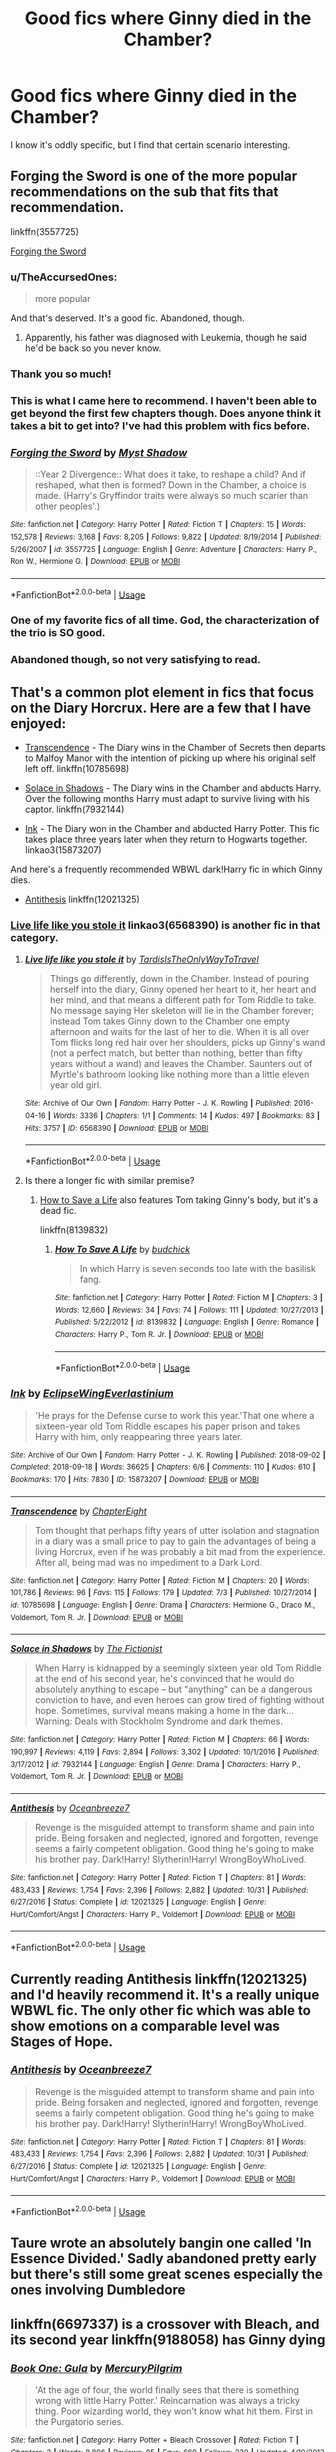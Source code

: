 #+TITLE: Good fics where Ginny died in the Chamber?

* Good fics where Ginny died in the Chamber?
:PROPERTIES:
:Author: PortgasDragneel
:Score: 33
:DateUnix: 1542250072.0
:DateShort: 2018-Nov-15
:END:
I know it's oddly specific, but I find that certain scenario interesting.


** Forging the Sword is one of the more popular recommendations on the sub that fits that recommendation.

linkffn(3557725)

[[https://www.fanfiction.net/s/3557725/1/Forging-the-Sword][Forging the Sword]]
:PROPERTIES:
:Author: bking4
:Score: 23
:DateUnix: 1542250942.0
:DateShort: 2018-Nov-15
:END:

*** u/TheAccursedOnes:
#+begin_quote
  more popular
#+end_quote

And that's deserved. It's a good fic. Abandoned, though.
:PROPERTIES:
:Author: TheAccursedOnes
:Score: 11
:DateUnix: 1542260844.0
:DateShort: 2018-Nov-15
:END:

**** Apparently, his father was diagnosed with Leukemia, though he said he'd be back so you never know.
:PROPERTIES:
:Author: CommieCorv
:Score: 8
:DateUnix: 1542264373.0
:DateShort: 2018-Nov-15
:END:


*** Thank you so much!
:PROPERTIES:
:Author: PortgasDragneel
:Score: 4
:DateUnix: 1542251000.0
:DateShort: 2018-Nov-15
:END:


*** This is what I came here to recommend. I haven't been able to get beyond the first few chapters though. Does anyone think it takes a bit to get into? I've had this problem with fics before.
:PROPERTIES:
:Author: aridnie
:Score: 3
:DateUnix: 1542306779.0
:DateShort: 2018-Nov-15
:END:


*** [[https://www.fanfiction.net/s/3557725/1/][*/Forging the Sword/*]] by [[https://www.fanfiction.net/u/318654/Myst-Shadow][/Myst Shadow/]]

#+begin_quote
  ::Year 2 Divergence:: What does it take, to reshape a child? And if reshaped, what then is formed? Down in the Chamber, a choice is made. (Harry's Gryffindor traits were always so much scarier than other peoples'.)
#+end_quote

^{/Site/:} ^{fanfiction.net} ^{*|*} ^{/Category/:} ^{Harry} ^{Potter} ^{*|*} ^{/Rated/:} ^{Fiction} ^{T} ^{*|*} ^{/Chapters/:} ^{15} ^{*|*} ^{/Words/:} ^{152,578} ^{*|*} ^{/Reviews/:} ^{3,168} ^{*|*} ^{/Favs/:} ^{8,205} ^{*|*} ^{/Follows/:} ^{9,822} ^{*|*} ^{/Updated/:} ^{8/19/2014} ^{*|*} ^{/Published/:} ^{5/26/2007} ^{*|*} ^{/id/:} ^{3557725} ^{*|*} ^{/Language/:} ^{English} ^{*|*} ^{/Genre/:} ^{Adventure} ^{*|*} ^{/Characters/:} ^{Harry} ^{P.,} ^{Ron} ^{W.,} ^{Hermione} ^{G.} ^{*|*} ^{/Download/:} ^{[[http://www.ff2ebook.com/old/ffn-bot/index.php?id=3557725&source=ff&filetype=epub][EPUB]]} ^{or} ^{[[http://www.ff2ebook.com/old/ffn-bot/index.php?id=3557725&source=ff&filetype=mobi][MOBI]]}

--------------

*FanfictionBot*^{2.0.0-beta} | [[https://github.com/tusing/reddit-ffn-bot/wiki/Usage][Usage]]
:PROPERTIES:
:Author: FanfictionBot
:Score: 3
:DateUnix: 1542250954.0
:DateShort: 2018-Nov-15
:END:


*** One of my favorite fics of all time. God, the characterization of the trio is SO good.
:PROPERTIES:
:Author: ashez2ashes
:Score: 1
:DateUnix: 1542288968.0
:DateShort: 2018-Nov-15
:END:


*** Abandoned though, so not very satisfying to read.
:PROPERTIES:
:Author: Electric999999
:Score: 1
:DateUnix: 1542336454.0
:DateShort: 2018-Nov-16
:END:


** That's a common plot element in fics that focus on the Diary Horcrux. Here are a few that I have enjoyed:

- [[https://www.fanfiction.net/s/10785698/1/Transcendence][Transcendence]] - The Diary wins in the Chamber of Secrets then departs to Malfoy Manor with the intention of picking up where his original self left off. linkffn(10785698)

- [[https://www.fanfiction.net/s/7932144/1/Solace-in-Shadows][Solace in Shadows]] - The Diary wins in the Chamber and abducts Harry. Over the following months Harry must adapt to survive living with his captor. linkffn(7932144)

- [[https://archiveofourown.org/works/15873207/chapters/36982095][Ink]] - The Diary won in the Chamber and abducted Harry Potter. This fic takes place three years later when they return to Hogwarts together. linkao3(15873207)

And here's a frequently recommended WBWL dark!Harry fic in which Ginny dies.

- [[https://www.fanfiction.net/s/12021325/1/Antithesis][Antithesis]] linkffn(12021325)
:PROPERTIES:
:Author: chiruochiba
:Score: 8
:DateUnix: 1542252394.0
:DateShort: 2018-Nov-15
:END:

*** [[https://archiveofourown.org/works/6568390][Live life like you stole it]] linkao3(6568390) is another fic in that category.
:PROPERTIES:
:Author: siderumincaelo
:Score: 7
:DateUnix: 1542253910.0
:DateShort: 2018-Nov-15
:END:

**** [[https://archiveofourown.org/works/6568390][*/Live life like you stole it/*]] by [[https://www.archiveofourown.org/users/TardisIsTheOnlyWayToTravel/pseuds/TardisIsTheOnlyWayToTravel][/TardisIsTheOnlyWayToTravel/]]

#+begin_quote
  Things go differently, down in the Chamber. Instead of pouring herself into the diary, Ginny opened her heart to it, her heart and her mind, and that means a different path for Tom Riddle to take. No message saying Her skeleton will lie in the Chamber forever; instead Tom takes Ginny down to the Chamber one empty afternoon and waits for the last of her to die. When it is all over Tom flicks long red hair over her shoulders, picks up Ginny's wand (not a perfect match, but better than nothing, better than fifty years without a wand) and leaves the Chamber. Saunters out of Myrtle's bathroom looking like nothing more than a little eleven year old girl.
#+end_quote

^{/Site/:} ^{Archive} ^{of} ^{Our} ^{Own} ^{*|*} ^{/Fandom/:} ^{Harry} ^{Potter} ^{-} ^{J.} ^{K.} ^{Rowling} ^{*|*} ^{/Published/:} ^{2016-04-16} ^{*|*} ^{/Words/:} ^{3336} ^{*|*} ^{/Chapters/:} ^{1/1} ^{*|*} ^{/Comments/:} ^{14} ^{*|*} ^{/Kudos/:} ^{497} ^{*|*} ^{/Bookmarks/:} ^{83} ^{*|*} ^{/Hits/:} ^{3757} ^{*|*} ^{/ID/:} ^{6568390} ^{*|*} ^{/Download/:} ^{[[https://archiveofourown.org/downloads/Ta/TardisIsTheOnlyWayToTravel/6568390/Live%20life%20like%20you%20stole.epub?updated_at=1460808136][EPUB]]} ^{or} ^{[[https://archiveofourown.org/downloads/Ta/TardisIsTheOnlyWayToTravel/6568390/Live%20life%20like%20you%20stole.mobi?updated_at=1460808136][MOBI]]}

--------------

*FanfictionBot*^{2.0.0-beta} | [[https://github.com/tusing/reddit-ffn-bot/wiki/Usage][Usage]]
:PROPERTIES:
:Author: FanfictionBot
:Score: 2
:DateUnix: 1542253924.0
:DateShort: 2018-Nov-15
:END:


**** Is there a longer fic with similar premise?
:PROPERTIES:
:Author: dmantisk
:Score: 2
:DateUnix: 1542296092.0
:DateShort: 2018-Nov-15
:END:

***** [[https://www.fanfiction.net/s/8139832/1/How-To-Save-A-Life][How to Save a Life]] also features Tom taking Ginny's body, but it's a dead fic.

linkffn(8139832)
:PROPERTIES:
:Author: chiruochiba
:Score: 2
:DateUnix: 1542330851.0
:DateShort: 2018-Nov-16
:END:

****** [[https://www.fanfiction.net/s/8139832/1/][*/How To Save A Life/*]] by [[https://www.fanfiction.net/u/2763522/budchick][/budchick/]]

#+begin_quote
  In which Harry is seven seconds too late with the basilisk fang.
#+end_quote

^{/Site/:} ^{fanfiction.net} ^{*|*} ^{/Category/:} ^{Harry} ^{Potter} ^{*|*} ^{/Rated/:} ^{Fiction} ^{M} ^{*|*} ^{/Chapters/:} ^{3} ^{*|*} ^{/Words/:} ^{12,660} ^{*|*} ^{/Reviews/:} ^{34} ^{*|*} ^{/Favs/:} ^{74} ^{*|*} ^{/Follows/:} ^{111} ^{*|*} ^{/Updated/:} ^{10/27/2013} ^{*|*} ^{/Published/:} ^{5/22/2012} ^{*|*} ^{/id/:} ^{8139832} ^{*|*} ^{/Language/:} ^{English} ^{*|*} ^{/Genre/:} ^{Romance} ^{*|*} ^{/Characters/:} ^{Harry} ^{P.,} ^{Tom} ^{R.} ^{Jr.} ^{*|*} ^{/Download/:} ^{[[http://www.ff2ebook.com/old/ffn-bot/index.php?id=8139832&source=ff&filetype=epub][EPUB]]} ^{or} ^{[[http://www.ff2ebook.com/old/ffn-bot/index.php?id=8139832&source=ff&filetype=mobi][MOBI]]}

--------------

*FanfictionBot*^{2.0.0-beta} | [[https://github.com/tusing/reddit-ffn-bot/wiki/Usage][Usage]]
:PROPERTIES:
:Author: FanfictionBot
:Score: 1
:DateUnix: 1542330860.0
:DateShort: 2018-Nov-16
:END:


*** [[https://archiveofourown.org/works/15873207][*/Ink/*]] by [[https://www.archiveofourown.org/users/EclipseWing/pseuds/EclipseWing/users/Everlastinium/pseuds/Everlastinium][/EclipseWingEverlastinium/]]

#+begin_quote
  'He prays for the Defense curse to work this year.'That one where a sixteen-year old Tom Riddle escapes his paper prison and takes Harry with him, only reappearing three years later.
#+end_quote

^{/Site/:} ^{Archive} ^{of} ^{Our} ^{Own} ^{*|*} ^{/Fandom/:} ^{Harry} ^{Potter} ^{-} ^{J.} ^{K.} ^{Rowling} ^{*|*} ^{/Published/:} ^{2018-09-02} ^{*|*} ^{/Completed/:} ^{2018-09-18} ^{*|*} ^{/Words/:} ^{36625} ^{*|*} ^{/Chapters/:} ^{6/6} ^{*|*} ^{/Comments/:} ^{110} ^{*|*} ^{/Kudos/:} ^{610} ^{*|*} ^{/Bookmarks/:} ^{170} ^{*|*} ^{/Hits/:} ^{7830} ^{*|*} ^{/ID/:} ^{15873207} ^{*|*} ^{/Download/:} ^{[[https://archiveofourown.org/downloads/Ec/EclipseWing/15873207/Ink.epub?updated_at=1538246888][EPUB]]} ^{or} ^{[[https://archiveofourown.org/downloads/Ec/EclipseWing/15873207/Ink.mobi?updated_at=1538246888][MOBI]]}

--------------

[[https://www.fanfiction.net/s/10785698/1/][*/Transcendence/*]] by [[https://www.fanfiction.net/u/4913263/ChapterEight][/ChapterEight/]]

#+begin_quote
  Tom thought that perhaps fifty years of utter isolation and stagnation in a diary was a small price to pay to gain the advantages of being a living Horcrux, even if he was probably a bit mad from the experience. After all, being mad was no impediment to a Dark Lord.
#+end_quote

^{/Site/:} ^{fanfiction.net} ^{*|*} ^{/Category/:} ^{Harry} ^{Potter} ^{*|*} ^{/Rated/:} ^{Fiction} ^{M} ^{*|*} ^{/Chapters/:} ^{20} ^{*|*} ^{/Words/:} ^{101,786} ^{*|*} ^{/Reviews/:} ^{96} ^{*|*} ^{/Favs/:} ^{115} ^{*|*} ^{/Follows/:} ^{179} ^{*|*} ^{/Updated/:} ^{7/3} ^{*|*} ^{/Published/:} ^{10/27/2014} ^{*|*} ^{/id/:} ^{10785698} ^{*|*} ^{/Language/:} ^{English} ^{*|*} ^{/Genre/:} ^{Drama} ^{*|*} ^{/Characters/:} ^{Hermione} ^{G.,} ^{Draco} ^{M.,} ^{Voldemort,} ^{Tom} ^{R.} ^{Jr.} ^{*|*} ^{/Download/:} ^{[[http://www.ff2ebook.com/old/ffn-bot/index.php?id=10785698&source=ff&filetype=epub][EPUB]]} ^{or} ^{[[http://www.ff2ebook.com/old/ffn-bot/index.php?id=10785698&source=ff&filetype=mobi][MOBI]]}

--------------

[[https://www.fanfiction.net/s/7932144/1/][*/Solace in Shadows/*]] by [[https://www.fanfiction.net/u/2227840/The-Fictionist][/The Fictionist/]]

#+begin_quote
  When Harry is kidnapped by a seemingly sixteen year old Tom Riddle at the end of his second year, he's convinced that he would do absolutely anything to escape -- but "anything" can be a dangerous conviction to have, and even heroes can grow tired of fighting without hope. Sometimes, survival means making a home in the dark... Warning: Deals with Stockholm Syndrome and dark themes.
#+end_quote

^{/Site/:} ^{fanfiction.net} ^{*|*} ^{/Category/:} ^{Harry} ^{Potter} ^{*|*} ^{/Rated/:} ^{Fiction} ^{M} ^{*|*} ^{/Chapters/:} ^{66} ^{*|*} ^{/Words/:} ^{190,997} ^{*|*} ^{/Reviews/:} ^{4,119} ^{*|*} ^{/Favs/:} ^{2,894} ^{*|*} ^{/Follows/:} ^{3,302} ^{*|*} ^{/Updated/:} ^{10/1/2016} ^{*|*} ^{/Published/:} ^{3/17/2012} ^{*|*} ^{/id/:} ^{7932144} ^{*|*} ^{/Language/:} ^{English} ^{*|*} ^{/Genre/:} ^{Drama} ^{*|*} ^{/Characters/:} ^{Harry} ^{P.,} ^{Voldemort,} ^{Tom} ^{R.} ^{Jr.} ^{*|*} ^{/Download/:} ^{[[http://www.ff2ebook.com/old/ffn-bot/index.php?id=7932144&source=ff&filetype=epub][EPUB]]} ^{or} ^{[[http://www.ff2ebook.com/old/ffn-bot/index.php?id=7932144&source=ff&filetype=mobi][MOBI]]}

--------------

[[https://www.fanfiction.net/s/12021325/1/][*/Antithesis/*]] by [[https://www.fanfiction.net/u/2317158/Oceanbreeze7][/Oceanbreeze7/]]

#+begin_quote
  Revenge is the misguided attempt to transform shame and pain into pride. Being forsaken and neglected, ignored and forgotten, revenge seems a fairly competent obligation. Good thing he's going to make his brother pay. Dark!Harry! Slytherin!Harry! WrongBoyWhoLived.
#+end_quote

^{/Site/:} ^{fanfiction.net} ^{*|*} ^{/Category/:} ^{Harry} ^{Potter} ^{*|*} ^{/Rated/:} ^{Fiction} ^{T} ^{*|*} ^{/Chapters/:} ^{81} ^{*|*} ^{/Words/:} ^{483,433} ^{*|*} ^{/Reviews/:} ^{1,754} ^{*|*} ^{/Favs/:} ^{2,396} ^{*|*} ^{/Follows/:} ^{2,882} ^{*|*} ^{/Updated/:} ^{10/31} ^{*|*} ^{/Published/:} ^{6/27/2016} ^{*|*} ^{/Status/:} ^{Complete} ^{*|*} ^{/id/:} ^{12021325} ^{*|*} ^{/Language/:} ^{English} ^{*|*} ^{/Genre/:} ^{Hurt/Comfort/Angst} ^{*|*} ^{/Characters/:} ^{Harry} ^{P.,} ^{Voldemort} ^{*|*} ^{/Download/:} ^{[[http://www.ff2ebook.com/old/ffn-bot/index.php?id=12021325&source=ff&filetype=epub][EPUB]]} ^{or} ^{[[http://www.ff2ebook.com/old/ffn-bot/index.php?id=12021325&source=ff&filetype=mobi][MOBI]]}

--------------

*FanfictionBot*^{2.0.0-beta} | [[https://github.com/tusing/reddit-ffn-bot/wiki/Usage][Usage]]
:PROPERTIES:
:Author: FanfictionBot
:Score: 2
:DateUnix: 1542252628.0
:DateShort: 2018-Nov-15
:END:


** Currently reading Antithesis linkffn(12021325) and I'd heavily recommend it. It's a really unique WBWL fic. The only other fic which was able to show emotions on a comparable level was Stages of Hope.
:PROPERTIES:
:Author: meandyouandyouandme
:Score: 4
:DateUnix: 1542285489.0
:DateShort: 2018-Nov-15
:END:

*** [[https://www.fanfiction.net/s/12021325/1/][*/Antithesis/*]] by [[https://www.fanfiction.net/u/2317158/Oceanbreeze7][/Oceanbreeze7/]]

#+begin_quote
  Revenge is the misguided attempt to transform shame and pain into pride. Being forsaken and neglected, ignored and forgotten, revenge seems a fairly competent obligation. Good thing he's going to make his brother pay. Dark!Harry! Slytherin!Harry! WrongBoyWhoLived.
#+end_quote

^{/Site/:} ^{fanfiction.net} ^{*|*} ^{/Category/:} ^{Harry} ^{Potter} ^{*|*} ^{/Rated/:} ^{Fiction} ^{T} ^{*|*} ^{/Chapters/:} ^{81} ^{*|*} ^{/Words/:} ^{483,433} ^{*|*} ^{/Reviews/:} ^{1,754} ^{*|*} ^{/Favs/:} ^{2,396} ^{*|*} ^{/Follows/:} ^{2,882} ^{*|*} ^{/Updated/:} ^{10/31} ^{*|*} ^{/Published/:} ^{6/27/2016} ^{*|*} ^{/Status/:} ^{Complete} ^{*|*} ^{/id/:} ^{12021325} ^{*|*} ^{/Language/:} ^{English} ^{*|*} ^{/Genre/:} ^{Hurt/Comfort/Angst} ^{*|*} ^{/Characters/:} ^{Harry} ^{P.,} ^{Voldemort} ^{*|*} ^{/Download/:} ^{[[http://www.ff2ebook.com/old/ffn-bot/index.php?id=12021325&source=ff&filetype=epub][EPUB]]} ^{or} ^{[[http://www.ff2ebook.com/old/ffn-bot/index.php?id=12021325&source=ff&filetype=mobi][MOBI]]}

--------------

*FanfictionBot*^{2.0.0-beta} | [[https://github.com/tusing/reddit-ffn-bot/wiki/Usage][Usage]]
:PROPERTIES:
:Author: FanfictionBot
:Score: 3
:DateUnix: 1542285513.0
:DateShort: 2018-Nov-15
:END:


** Taure wrote an absolutely bangin one called 'In Essence Divided.' Sadly abandoned pretty early but there's still some great scenes especially the ones involving Dumbledore
:PROPERTIES:
:Author: Turmoils
:Score: 1
:DateUnix: 1542257024.0
:DateShort: 2018-Nov-15
:END:


** linkffn(6697337) is a crossover with Bleach, and its second year linkffn(9188058) has Ginny dying
:PROPERTIES:
:Author: a_slender_cat_lover
:Score: 1
:DateUnix: 1542263800.0
:DateShort: 2018-Nov-15
:END:

*** [[https://www.fanfiction.net/s/6697337/1/][*/Book One: Gula/*]] by [[https://www.fanfiction.net/u/1573249/MercuryPilgrim][/MercuryPilgrim/]]

#+begin_quote
  'At the age of four, the world finally sees that there is something wrong with little Harry Potter.' Reincarnation was always a tricky thing. Poor wizarding world, they won't know what hit them. First in the Purgatorio series.
#+end_quote

^{/Site/:} ^{fanfiction.net} ^{*|*} ^{/Category/:} ^{Harry} ^{Potter} ^{+} ^{Bleach} ^{Crossover} ^{*|*} ^{/Rated/:} ^{Fiction} ^{T} ^{*|*} ^{/Chapters/:} ^{2} ^{*|*} ^{/Words/:} ^{8,896} ^{*|*} ^{/Reviews/:} ^{85} ^{*|*} ^{/Favs/:} ^{660} ^{*|*} ^{/Follows/:} ^{230} ^{*|*} ^{/Updated/:} ^{4/10/2013} ^{*|*} ^{/Published/:} ^{1/29/2011} ^{*|*} ^{/Status/:} ^{Complete} ^{*|*} ^{/id/:} ^{6697337} ^{*|*} ^{/Language/:} ^{English} ^{*|*} ^{/Genre/:} ^{Drama} ^{*|*} ^{/Characters/:} ^{Szayelaporro} ^{G.} ^{*|*} ^{/Download/:} ^{[[http://www.ff2ebook.com/old/ffn-bot/index.php?id=6697337&source=ff&filetype=epub][EPUB]]} ^{or} ^{[[http://www.ff2ebook.com/old/ffn-bot/index.php?id=6697337&source=ff&filetype=mobi][MOBI]]}

--------------

[[https://www.fanfiction.net/s/9188058/1/][*/Book Two: Avaritia/*]] by [[https://www.fanfiction.net/u/1573249/MercuryPilgrim][/MercuryPilgrim/]]

#+begin_quote
  Second in the Purgatorio series. There are voices in the walls, and stalkers in the hallways. At least not everything is dire; plans are made, minds are broken and things are finally getting interesting.
#+end_quote

^{/Site/:} ^{fanfiction.net} ^{*|*} ^{/Category/:} ^{Harry} ^{Potter} ^{+} ^{Bleach} ^{Crossover} ^{*|*} ^{/Rated/:} ^{Fiction} ^{T} ^{*|*} ^{/Chapters/:} ^{3} ^{*|*} ^{/Words/:} ^{26,784} ^{*|*} ^{/Reviews/:} ^{150} ^{*|*} ^{/Favs/:} ^{606} ^{*|*} ^{/Follows/:} ^{452} ^{*|*} ^{/Updated/:} ^{6/27/2014} ^{*|*} ^{/Published/:} ^{4/9/2013} ^{*|*} ^{/Status/:} ^{Complete} ^{*|*} ^{/id/:} ^{9188058} ^{*|*} ^{/Language/:} ^{English} ^{*|*} ^{/Genre/:} ^{Suspense} ^{*|*} ^{/Characters/:} ^{Harry} ^{P.,} ^{Szayelaporro} ^{G.} ^{*|*} ^{/Download/:} ^{[[http://www.ff2ebook.com/old/ffn-bot/index.php?id=9188058&source=ff&filetype=epub][EPUB]]} ^{or} ^{[[http://www.ff2ebook.com/old/ffn-bot/index.php?id=9188058&source=ff&filetype=mobi][MOBI]]}

--------------

*FanfictionBot*^{2.0.0-beta} | [[https://github.com/tusing/reddit-ffn-bot/wiki/Usage][Usage]]
:PROPERTIES:
:Author: FanfictionBot
:Score: 1
:DateUnix: 1542263817.0
:DateShort: 2018-Nov-15
:END:


** [[http://fictionhunt.com/read/6849022][An Old and New World]] starts from the Diary stealing Ginnys' body (framing Harry for her murder) and gets nuts
:PROPERTIES:
:Author: jpk17041
:Score: 1
:DateUnix: 1542300177.0
:DateShort: 2018-Nov-15
:END:
